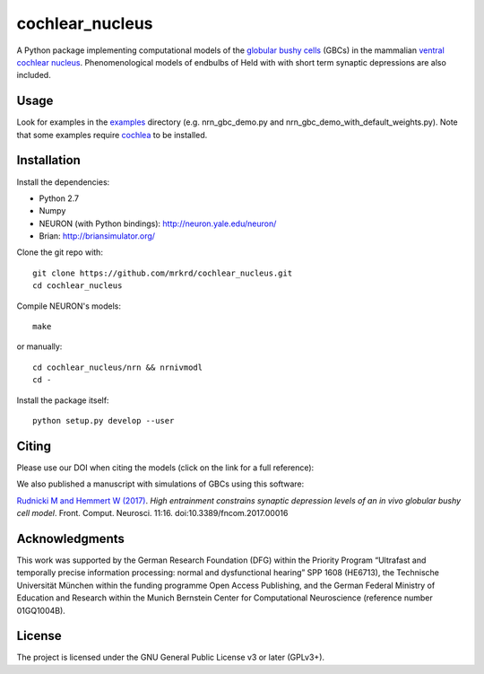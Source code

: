 cochlear_nucleus
================

.. image:: https://zenodo.org/badge/24233/mrkrd/cochlear_nucleus.svg
   :target: https://zenodo.org/badge/latestdoi/24233/mrkrd/cochlear_nucleus

A Python package implementing computational models of the `globular
bushy cells`_ (GBCs) in the mammalian `ventral cochlear nucleus`_.
Phenomenological models of endbulbs of Held with with short term
synaptic depressions are also included.

.. _`globular bushy cells`: https://www.ncbi.nlm.nih.gov/pmc/articles/PMC2518325/
.. _`ventral cochlear nucleus`: https://en.wikipedia.org/wiki/Ventral_cochlear_nucleus


Usage
-----

Look for examples in the examples_ directory (e.g. nrn_gbc_demo.py and
nrn_gbc_demo_with_default_weights.py).  Note that some examples
require cochlea_ to be installed.

.. _examples: https://github.com/mrkrd/cochlear_nucleus/tree/master/examples
.. _cochlea: https://github.com/mrkrd/cochlea


Installation
------------

Install the dependencies:

- Python 2.7
- Numpy
- NEURON (with Python bindings): http://neuron.yale.edu/neuron/
- Brian: http://briansimulator.org/


Clone the git repo with::

  git clone https://github.com/mrkrd/cochlear_nucleus.git
  cd cochlear_nucleus

Compile NEURON's models::

  make

or manually::

  cd cochlear_nucleus/nrn && nrnivmodl
  cd -

Install the package itself::

  python setup.py develop --user



Citing
------

Please use our DOI when citing the models (click on the link for a
full reference):

.. image:: https://zenodo.org/badge/24233/mrkrd/cochlear_nucleus.svg
   :target: https://zenodo.org/badge/latestdoi/24233/mrkrd/cochlear_nucleus


We also published a manuscript with simulations of GBCs using this
software:

`Rudnicki M and Hemmert W (2017)`_. *High entrainment constrains
synaptic depression levels of an in vivo globular bushy cell
model*. Front. Comput. Neurosci. 11:16. doi:10.3389/fncom.2017.00016

.. _`Rudnicki M and Hemmert W (2017)`: http://journal.frontiersin.org/article/10.3389/fncom.2017.00016/abstract


Acknowledgments
---------------

This work was supported by the German Research Foundation (DFG) within
the Priority Program “Ultrafast and temporally precise information
processing: normal and dysfunctional hearing” SPP 1608 (HE6713), the
Technische Universität München within the funding programme Open
Access Publishing, and the German Federal Ministry of Education and
Research within the Munich Bernstein Center for Computational
Neuroscience (reference number 01GQ1004B).


License
-------

The project is licensed under the GNU General Public License v3 or
later (GPLv3+).
